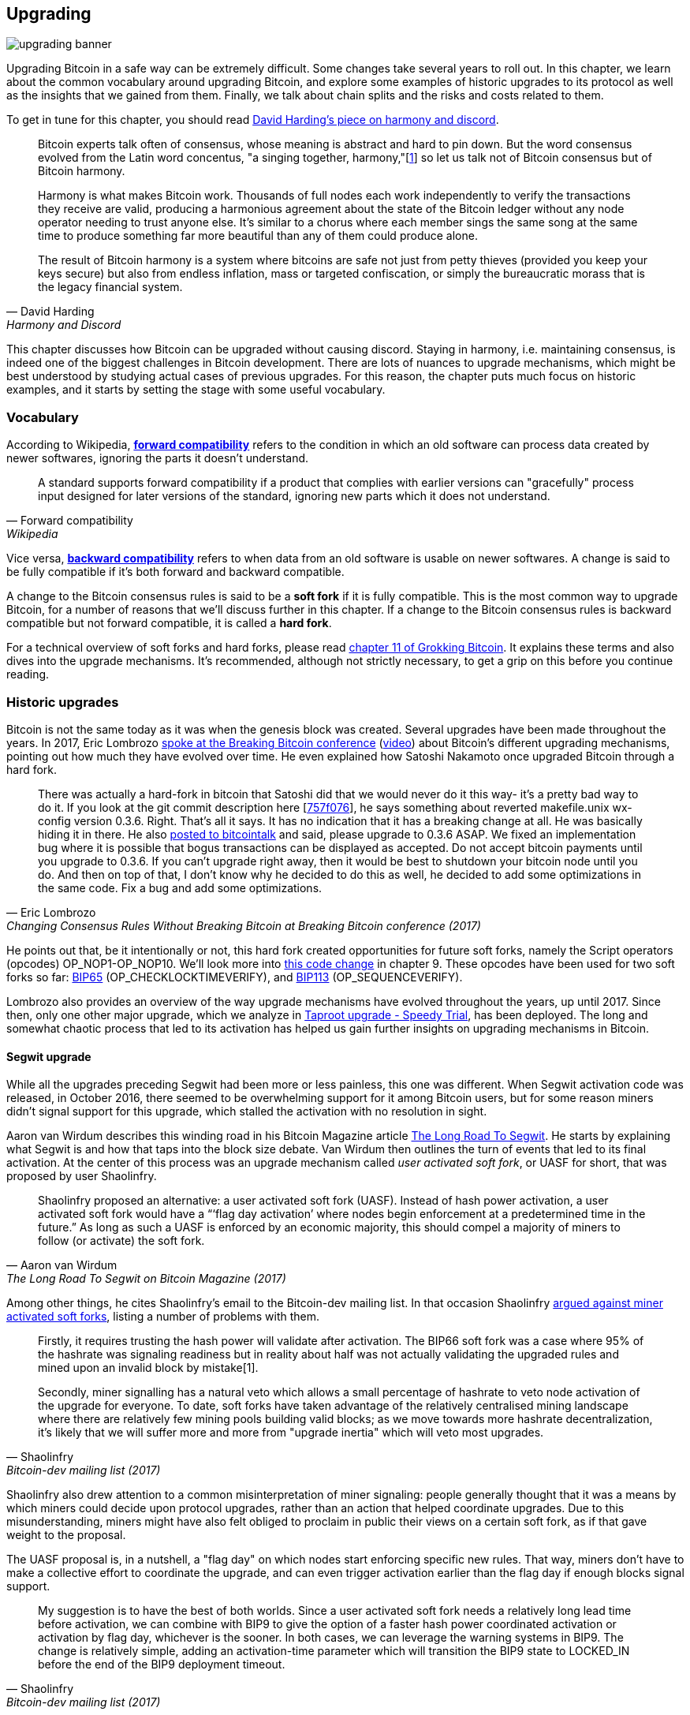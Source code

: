 == Upgrading

image::upgrading-banner.jpg[]

Upgrading Bitcoin in a safe way can be extremely difficult. Some
changes take several years to roll out. In this chapter, we learn
about the common vocabulary around upgrading Bitcoin, and explore some
examples of historic upgrades to its protocol as well as the insights that we gained
from them. Finally, we talk about chain splits and the risks and costs 
related to them.

To get in tune for this chapter, you should read
https://bitcointalk.org/dec/p1.html[David Harding's piece on harmony
and discord].

[quote, David Harding, Harmony and Discord]
____
Bitcoin experts talk often of consensus, whose meaning is abstract and
hard to pin down. But the word consensus evolved from the Latin word
concentus, "a singing together,
harmony,"[https://bitcointalk.org/dec/p1.html#ftnt1[1]] so let us talk
not of Bitcoin consensus but of Bitcoin harmony.

Harmony is what makes Bitcoin work. Thousands of full nodes each work
independently to verify the transactions they receive are valid,
producing a harmonious agreement about the state of the Bitcoin ledger
without any node operator needing to trust anyone else. It's similar
to a chorus where each member sings the same song at the same time to
produce something far more beautiful than any of them could produce
alone.

The result of Bitcoin harmony is a system where bitcoins are safe not
just from petty thieves (provided you keep your keys secure) but also
from endless inflation, mass or targeted confiscation, or simply the
bureaucratic morass that is the legacy financial system.
____

This chapter discusses how Bitcoin can be upgraded without causing
discord. Staying in harmony, i.e. maintaining consensus, is indeed one of the biggest
challenges in Bitcoin development. There are lots of nuances to
upgrade mechanisms, which might be best understood by studying actual cases of
previous upgrades. For this reason, the chapter puts much focus on historic examples, and
it starts by setting the stage with some useful vocabulary.

=== Vocabulary

According to Wikipedia,
https://en.wikipedia.org/wiki/Forward_compatibility[*forward compatibility*]
refers to the condition in which an old software can process data
created by newer softwares, ignoring the parts it doesn't understand.

[quote, Forward compatibility, Wikipedia]
____
A standard supports forward compatibility if a product that complies
with earlier versions can "gracefully" process input designed for
later versions of the standard, ignoring new parts which it does not
understand.
____

Vice versa,
https://en.wikipedia.org/wiki/Backward_compatibility[*backward
compatibility*] refers to when data from an old software is usable on newer
softwares. A change is said to be fully compatible if it's both forward
and backward compatible.

A change to the Bitcoin consensus rules is said to be a *soft fork* if
it is fully compatible. This is the most common way to upgrade
Bitcoin, for a number of reasons that we'll discuss further in this
chapter. If a change to the Bitcoin consensus rules is backward
compatible but not forward compatible, it is called a *hard fork*.

For a technical overview of soft forks and hard forks, please read
https://rosenbaum.se/book/grokking-bitcoin-11.html[chapter 11 of
Grokking Bitcoin]. It explains these terms and also dives into the
upgrade mechanisms. It's recommended, although not strictly
necessary, to get a grip on this before you continue reading.

[[historic-upgrades]]
=== Historic upgrades

Bitcoin is not the same today as it was when the genesis block was
created. Several upgrades have been made throughout the years. In 2017, Eric
Lombrozo
https://btctranscripts.com/breaking-bitcoin/2017/changing-consensus-rules-without-breaking-bitcoin/[spoke
at the Breaking Bitcoin conference]
(https://www.youtube.com/watch?v=0WCaoGiAOHE&t=1926s[video])
about Bitcoin's different upgrading mechanisms, pointing out how much they
have evolved over time. He even explained how Satoshi Nakamoto
once upgraded Bitcoin through a hard fork.

[quote, Eric Lombrozo, Changing Consensus Rules Without Breaking Bitcoin at Breaking Bitcoin conference (2017)]
____
There was actually a hard-fork in bitcoin that Satoshi did that we
would never do it this way- it’s a pretty bad way to do it. If you
look at the git commit description here
[https://github.com/bitcoin/bitcoin/commit/757f0769d8360ea043f469f3a35f6ec204740446[757f076]],
he says something about reverted makefile.unix wx-config version
0.3.6. Right. That’s all it says. It has no indication that it has a
breaking change at all. He was basically hiding it in there. He also
https://bitcointalk.org/index.php?topic=626.msg6451#msg6451[posted to
bitcointalk] and said, please upgrade to 0.3.6 ASAP. We fixed an
implementation bug where it is possible that bogus transactions can be
displayed as accepted. Do not accept bitcoin payments until you
upgrade to 0.3.6. If you can’t upgrade right away, then it would be
best to shutdown your bitcoin node until you do. And then on top of
that, I don’t know why he decided to do this as well, he decided to
add some optimizations in the same code. Fix a bug and add some
optimizations.
____

He points out that, be it intentionally or not, this hard fork created
opportunities for future soft forks, namely the Script operators
(opcodes) OP_NOP1-OP_NOP10. We'll look more into <<cve-2010-5141,this
code change>> in chapter 9. These opcodes have been used for two soft
forks so far:
https://github.com/bitcoin/bips/blob/master/bip-0065.mediawiki[BIP65]
(OP_CHECKLOCKTIMEVERIFY), and
https://github.com/bitcoin/bips/blob/master/bip-0112.mediawiki[BIP113]
(OP_SEQUENCEVERIFY).

Lombrozo also provides an overview of the way upgrade mechanisms have evolved
throughout the years, up until 2017. Since then, only one other major upgrade, which we analyze in <<taproot-deployment>>, has been deployed. The long and somewhat chaotic process that led to its activation has helped us gain further insights on upgrading mechanisms in Bitcoin. 

[[segwit-upgrade]]
==== Segwit upgrade

While all the upgrades preceding Segwit had been more or less
painless, this one was different. When Segwit activation code was released, in October 2016, there seemed to be overwhelming
support for it among Bitcoin users, but for some reason miners
didn't signal support for this upgrade, which stalled the activation
with no resolution in sight.

Aaron van Wirdum describes this winding road in his Bitcoin Magazine
article
https://bitcoinmagazine.com/technical/the-long-road-to-segwit-how-bitcoins-biggest-protocol-upgrade-became-reality[The
Long Road To Segwit]. He starts by explaining what Segwit is and how
that taps into the block size debate. Van Wirdum then outlines the
turn of events that led to its final activation. At the center of
this process was an upgrade mechanism called _user activated soft
fork_, or UASF for short, that was proposed by user Shaolinfry.

[quote, Aaron van Wirdum, The Long Road To Segwit on Bitcoin Magazine (2017)]
____
Shaolinfry proposed an alternative: a user activated soft fork
(UASF). Instead of hash power activation, a user activated soft fork
would have a “‘flag day activation’ where nodes begin enforcement at a
predetermined time in the future.” As long as such a UASF is enforced
by an economic majority, this should compel a majority of miners to
follow (or activate) the soft fork.
____

Among other things, he cites Shaolinfry's email to the Bitcoin-dev
mailing list. In that occasion Shaolinfry
https://lists.linuxfoundation.org/pipermail/bitcoin-dev/2017-February/013643.html[argued
against miner activated soft forks], listing a number of problems
with them.

[quote, Shaolinfry, Bitcoin-dev mailing list (2017)]
____
Firstly, it requires trusting the hash power will validate after activation. 
The BIP66 soft fork was a case where 95% of the hashrate was signaling 
readiness but in reality about half was not actually validating the upgraded 
rules and mined upon an invalid block by mistake[1].

Secondly, miner signalling has a natural veto which allows a small percentage 
of hashrate to veto node activation of the upgrade for everyone. To date, soft 
forks have taken advantage of the relatively centralised mining landscape where 
there are relatively few mining pools building valid blocks; as we move towards 
more hashrate decentralization, it's likely that we will suffer more and more 
from "upgrade inertia" which will veto most upgrades.
____

Shaolinfry also drew attention to a common misinterpretation of miner signaling: people generally
thought that it was a means by which miners could decide upon protocol upgrades, rather than an action that helped
coordinate upgrades. Due to this misunderstanding, miners might have also felt
obliged to proclaim in public their views on a certain soft fork, as if that
gave weight to the proposal.

The UASF proposal is, in a nutshell, a "flag day" on which nodes
start enforcing specific new rules. That way, miners don't have to
make a collective effort to coordinate the upgrade, and can even trigger activation
earlier than the flag day if enough blocks signal support.

[quote, Shaolinfry, Bitcoin-dev mailing list (2017)]
____
My suggestion is to have the best of both worlds. Since a user
activated soft fork needs a relatively long lead time before
activation, we can combine with BIP9 to give the option of a faster
hash power coordinated activation or activation by flag day, whichever
is the sooner. In both cases, we can leverage the warning systems in
BIP9. The change is relatively simple, adding an activation-time
parameter which will transition the BIP9 state to LOCKED_IN before the
end of the BIP9 deployment timeout.
____

This idea caught a lot of interest, but didn't seem to reach near
unanimous support, which caused concern for a potential chain
split. The article by Aaron van Wirdum explains how this finally got
resolved thanks to
https://github.com/bitcoin/bips/blob/master/bip-0091.mediawiki[BIP91],
authored by James Hilliard.

[quote, Aaron van Wirdum, The Long Road To Segwit on Bitcoin Magazine (2017)]
____
Hilliard proposed a slightly complex but clever solution that would
make everything compatible: Segregated Witness activation as proposed
by the Bitcoin Core development team, the BIP148 UASF and the New York
Agreement activation mechanism. His BIP91 could keep Bitcoin whole —
at least throughout SegWit activation.
____

There were some more complicating factors involved (e.g. the so-called
"New York Agreement"), that this BIP had to take into consideration.
We encourage you to read Van Wirdum's article in full to learn about
the many interesting details in this story.

==== Post-Segwit discussion

After the Segwit deployment, a discussion about deployment mechanisms
emerged. As noted by Eric Lombrozo in
https://btctranscripts.com/breaking-bitcoin/2017/changing-consensus-rules-without-breaking-bitcoin/[his
talk at the Breaking Bitcoin conference]
(https://www.youtube.com/watch?v=0WCaoGiAOHE&t=1926s[video]) and by
Shaolinfry (see <<segwit-upgrade>> above), a miner activated soft fork isn't the ideal upgrade
mechanism.

[quote, Eric Lombrozo, Changing Consensus Rules Without Breaking Bitcoin at Breaking Bitcoin conference (2017)]
____
At some point we’re probably going to want to add more features to the
bitcoin protocol. This is a big philosophical question we’re asking
ourselves. Do we do a UASF for the next one? What about a hybrid
approach? Miner activated by itself has been ruled out. bip9 we’re not
going to use again.
____

In January 2020, Matt Corallo
https://lists.linuxfoundation.org/pipermail/bitcoin-dev/2020-January/017547.html[sent
an email] to the Bitcoin-dev mailing list that started a discussion on
future soft fork deployment mechanisms. He listed five goals that he
thought were essential in an upgrade. David Harding
https://bitcoinops.org/en/newsletters/2020/01/15/#discussion-of-soft-fork-activation-mechanisms[summarizes
them in a Bitcoin Optech newsletter] as:

[quote, David Harding, Bitcoin Optech newsletter #80 (2020)]
____
. The ability to abort if a serious objection to the proposed
consensus rules changes is encountered
. The allocation of enough time after the release of updated software
to ensure that most economic nodes are upgraded to enforce those rules
. The expectation that the network hash rate will be roughly the same
before and after the change, as well as during any transition
. The prevention, as much as possible, of the creation of blocks that
are invalid under the new rules, which could lead to false
confirmations in non-upgraded nodes and SPV clients
. The assurance that the abort mechanisms can’t be misused by griefers
or partisans to withhold a widely desired upgrade with no known
problems
____

What Corallo proposes is a combination of a miner activated soft fork
and a user activated soft fork:

[quote, Matt Corallo, Modern Soft Fork Activation on Bitcoin-dev mailing list (2020)]
____
Thus, as something a bit more concrete, I think an activation method
which sets the right precedent and appropriately considers the above
goals, would be:

1) a standard BIP 9 deployment with a one-year time horizon for
activation with 95% miner readiness, +
2) in the case that no activation occurs within a year, a six month
quieting period during which the community can analyze and discussion
the reasons for no activation and, +
3) in the case that it makes sense, a simple command-line/bitcoin.conf
parameter which was supported since the original deployment release
would enable users to opt into a BIP 8 deployment with a 24-month
time-horizon for flag-day activation (as well as a new Bitcoin Core
release enabling the flag universally).

This provides a very long time horizon for more standard activation,
while still ensuring the goals in #5 are met, even if, in those cases,
the time horizon needs to be significantly extended to meet the goals of
#3. Developing Bitcoin is not a race. If we have to, waiting 42 months
ensures we're not setting a negative precedent that we'll come to regret
as Bitcoin continues to grow.
____

[[taproot-deployment]]
==== Taproot upgrade - Speedy Trial

When Taproot was ready for deployment [comm: add time coordinates], meaning all the technical details
around its consensus rules had been implemented and had reached broad
approval within the community, discussions on how to actually deploy it
started to heat up. These discussions had been pretty low key up until
that point.

Lots of proposals for activation mechanisms started floating around, and
David Harding
https://en.bitcoin.it/wiki/Taproot_activation_proposals[summarized
them on the Bitcoin Wiki]. In his article he explained some properties
of BIP8, which at that time had some recent changes made in order to make it
more flexible.

____
At the time this document is being written,
https://github.com/bitcoin/bips/blob/master/bip-0008.mediawiki[BIP8]
has been drafted based on lessons learned in 2017. One notable change
following BIPs 9+148 is that forced activation is now based on block
height rather than median time past; a second notable change is that
forced activation is a boolean parameter chosen when a soft fork’s
activation parameters are set either for the initial deployment or
updated in a later deployment.

BIP8 without forced activation is very similar to
https://github.com/bitcoin/bips/blob/master/bip-0009.mediawiki[BIP9]
version bits with timeout and delay, with the only significant
difference being BIP8’s use of block heights compared to BIP9’s use of
median time past. This setting allows the attempt to fail (but it can
be retried later).

BIP8 with forced activation concludes with a mandatory signaling
period where all blocks produced in compliance with its rules must
signal readiness for the soft fork in a way that will trigger
activation in an earlier deployment of the same soft fork with
non-mandatory activation. In other words, if node version x is
released without forced activation and, later, version y is released
that successfully forces miners to begin signaling readiness within
the same time period, both versions will begin enforcing the new
consensus rules at the same time.

This flexibility of the revised BIP8 proposal makes it possible to
express some other ideas in terms of what they would look like using
BIP8. This provides a common factor to use for categorizing many
different proposals.
____

From this point forward the discussions became very heated, especially
around whether `lockinontimeout` should be `true` (as in a user
activated soft fork, referred to as "`BIP8 with forced activation`" by
Harding) or `false` (as in a miner activated soft fork, referred to as
"`BIP8 without forced activation`" by Harding).

Among the proposals listed, one of them was titled "`Let’s see what
happens`". For some reason, this proposal didn't get much traction
until seven months later.

During those seven months, the discussion went on and it seemed like
there was no way to reach broad consensus over which deployment
mechanism to use. There were mainly two camps: one that preferred
`lockinontimeout=true` (the UASF crowd) and the other one that preferred
`lockinontimeout=false` (the "`try and if it fails rethink`" crowd). Since
there was no overwhelming support for any of these options, the
debate went in circles with seemingly no way forward. Some of
these discussions were held on IRC, in a channel called
##taproot-activation, but
https://gnusha.org/taproot-activation/2021-03-05.log[on March 5th 2021],
something changed:

[quote, #taproot-activation IRC log]
____
....
06:42 < harding> roconnor: is somebody proposing BIP8(3m, false)?  I mentioned that the other day but I didn't see any responses.
 [...]
06:43 < willcl_ark_> Amusingly, I was just thinking to myself that, vs this, the SegWit activation was actually pretty straightforward: simply a LOT=false and if it fails a UASF.
06:43 < maybehuman> it's funny, "let's see what happens" (i.e. false, 3m) was a poular choice right at the beginning of this channel iirc
06:44 < roconnor> harding: I think I am.  I don't know how much that is worth.  Mostly I think it would be a widely acceptable configuration based on my understanding of everyone's concerns.
06:44 < willcl_ark_> maybehuman: becuase everybody actually wants this, even miners reckoned they could upgrade in about two weeks (or at least f2pool said that)
06:44 < roconnor> harding: BIP8(3m,false) with an extended lockin-period.
06:45 < harding> roconnor: oh, good.  It's been my favorite option since I first summarized the options on the wiki like seven months ago.
06:45 <@michaelfolkson> UASF wouldn't release (true,3m) but yeah Core could release (false, 3m)
06:45 < willcl_ark_> harding: It certainly seems like a good approach to me. _if_ that fails, then you can try an understand why, without wasting too much time
....
____

The "`let's see what happens`" approach finally seemed to click in
peoples' minds. This process would later be labeled as "`Speedy Trial`"
due to its short signaling period. David Harding explains this idea
to the broader community in an
https://lists.linuxfoundation.org/pipermail/bitcoin-dev/2021-March/018583.html[email
to the Bitcoin-dev mailing list].

[quote, David Harding on Bitcoin-dev mailing list]
____
The earlier version of this proposal was documented over 200 days ago[3]
and taproot's underlying code was merged into Bitcoin Core over 140 days
ago.[4]  If we had started Speedy Trial at the time taproot
was merged (which is a bit unrealistic), we would've either be less than
two months away from having taproot or we would have moved on to the
next activation attempt over a month ago.

Instead, we've debated at length and don't appear to be any closer to
what I think is a widely acceptable solution than when the mailing list
began discussing post-segwit activation schemes over a year ago.[5]  I
think Speedy Trial is a way to generate fast progress that will either
end the debate (for now, if activation is successful) or give us some
actual data upon which to base future taproot activation proposals.
____

This deployment mechanism was refined over the course of two months
and then released in
https://github.com/bitcoin/bitcoin/blob/master/doc/release-notes/release-notes-0.21.1.md#taproot-soft-fork[Bitcoin
Core version 0.21.1]. The miners quickly started signaling for this
upgrade moving the deployment state to `LOCKED_IN`, and after a grace
period the Taproot rules were activated mid-November 2021 in block
https://mempool.space/block/0000000000000000000687bca986194dc2c1f949318629b44bb54ec0a94d8244[709632].

==== Future deployment mechanisms

Given the problems with the recent soft forks, Segwit and Taproot,
it's not clear how the next upgrade will be deployed. Speedy Trial was
used to deploy Taproot, but it was used to bridge the chasm between
the UASF and the MASF crowds, not because it has emerged as the best
known deployment mechanism.

[[upgrading-risks]]
=== Risks

During the activation of any fork, be it hard or soft, miner activated or user
activated, there's the risk of a long-lasting chain split. A split that
lingers for more than a few blocks can cause severe damage to the
sentiment around Bitcoin as well as to its price. But above all, it
would cause great confusion over what Bitcoin is. Is Bitcoin this
chain or that chain?

The risk with a user activated soft fork is that the new rules get
activated even if the majority of the hash power doesn't support
them. This scenario would result in a long-lasting chain split, which
would persist until the majority of the hash power adopts the new
rules. It could be especially hard to incentivize miners to switch to
the new chain if they had already mined blocks after the split on the
old chain, because by switching branch they would be abandoning their
own block rewards. However, it's worth mentioning a remarkable episode: in March 2013
a long-lasting split, explained in <<march2013split>>, occurred due to an
unintentional hard fork and, contrary to this incentive, two major mining pools made the decision to
abandon their branch of the split in order to restore consensus.

On the other hand, the risk with a miner activated soft fork is a consequence of the fact that miners can engage
in false signaling, which means that the actual share of the hash
power that supports the change could be smaller than it looks. If the actual
support doesn't comprise a majority of the hash power, we'd probably
see a long-lasting chain split similar to the one described in the
previous paragraph. This, or at least a similar issue, has happened in
reality when BIP66 was deployed (see <<bip66-splits>>), but it got resolved
within 6 blocks or so.

==== Costs of a split

Jimmy Song
https://btctranscripts.com/breaking-bitcoin/2017/socialized-costs-of-hard-forks/[spoke
about the costs associated with hard forks] at Breaking Bitcoin in
Paris, but much of what he said applies to a chain split due to a failed soft
fork as well. He spoke about _negative externalities_, and defined them as the
price someone else has to pay for your own actions.

[quote, Jimmy Song, Socialized Costs Of Hard Forks at Breaking Bitcoin conference (2017)]
____
The classic example of a negative externality is a factory. Maybe they
are producing– maybe it’s an oil refinery and they produce a good that
is good for the economy but they also produce something that is a
negative externality, like pollution. It’s not just something that
everyone has to pay for, to clean up, or suffer from. But it’s also
2nd and 3rd order effects, like more traffic going towards the factory
as a result of more workers that need to go there. You might also
have- you might endanger some wildlife around there. It’s not that
everyone has to pay for the negative externalities, it might be
specific people, like people who were previously using that road or
animals that were near that factory, and they are also paying for the
cost of that factory.
____

In the context of Bitcoin, he exemplifies negative externalities using
Bitcoin Cash (bcash), which is a hard fork of Bitcoin created shortly
prior to that conference in 2017. He categorizes the negative externalities of
a hard fork into one-time costs and permanent costs.

Among the many examples of one-time costs, he mentions the ones incurred by exchanges.

[quote, Jimmy Song, Socialized Costs Of Hard Forks at Breaking Bitcoin conference (2017)]
____
So we have a bunch of exchanges and they had a lot of one-time costs
that they had to pay. The first thing that happened is that deposits
and withdrawals had to be halted for a day or two for these exchanges
because they didn’t know what would happen. Many of these exchanges
had to dip into cold storage because their users were demanding
bcash. It’s part of their fidicuiary duty, they have to do that. You
also have to audit the new software. This is something that we had to
do at itbit. We want to spend bcash- how do we do it? We have to
download electron cash? Does it have malware? We have to go and
audit it. We had like 10 days to figure out if this was okay
or not. And then you have to decide, are we going to just allow a
one-time withdrawal, or are we going to list this new coin? For an
exchange to lis ta new coin, it’s not easy- there’s all sorts of new
procedures for cold storage, signing, deposits, withdrawals. Or you
could just have this one-off event where you give them their bcash at
some point and then you never think about it again. But that has its
problems too. And finally, and whatever way you do it, withdrawals or
listing– you are going to need new infrastructure to work with this
token in some way, even if it’s a one-time withdrawal. You need some
way to give these tokens to your users. Again, short-notice. Right? No
time to do this, has to be done quickly.
____

He also lists the one-time costs incurred by merchants, payment processors,
wallets, miners, and users, as well as some of the permanent costs,
for example privacy loss and a higher risk of reorgs.

Indeed, when a split happens and the chain with the most general
rules becomes stronger than the chain with the stricter rules, a reorg
will occur. This will have a severe impact on all transactions carried
out in the wiped-out branch. For these reasons it's really important
to try avoiding chain splits at all times.

=== Conclusion

Bitcoin grows and evolves with time. Different upgrade mechanisms
have been used over the years and the learning curve is steep. More
and more sophisticated and robust methods keep being invented, as we
learn more about how the network reacts.

To keep Bitcoin in harmony, soft forks have proven to be the way
forward, but the big question is still not fully answered: how do we
safely deploy soft forks without causing discord?
